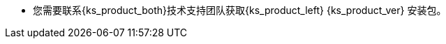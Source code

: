 // :ks_include_id: c5b6d2f08662480b8ae449c5d8c84ef6
* 您需要联系{ks_product_both}技术支持团队获取{ks_product_left} {ks_product_ver} 安装包。